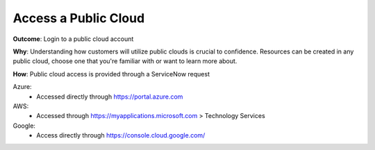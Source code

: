 Access a Public Cloud 
=====================

**Outcome**: Login to a public cloud account

**Why**: Understanding how customers will utilize public clouds is crucial to confidence. Resources can be created in any public cloud, choose one that you're familiar with or want to learn more about.

**How**: Public cloud access is provided through a ServiceNow request

Azure: 
  - Accessed directly through https://portal.azure.com

AWS: 
  - Accessed through https://myapplications.microsoft.com > Technology Services

Google: 
  - Access directly through https://console.cloud.google.com/